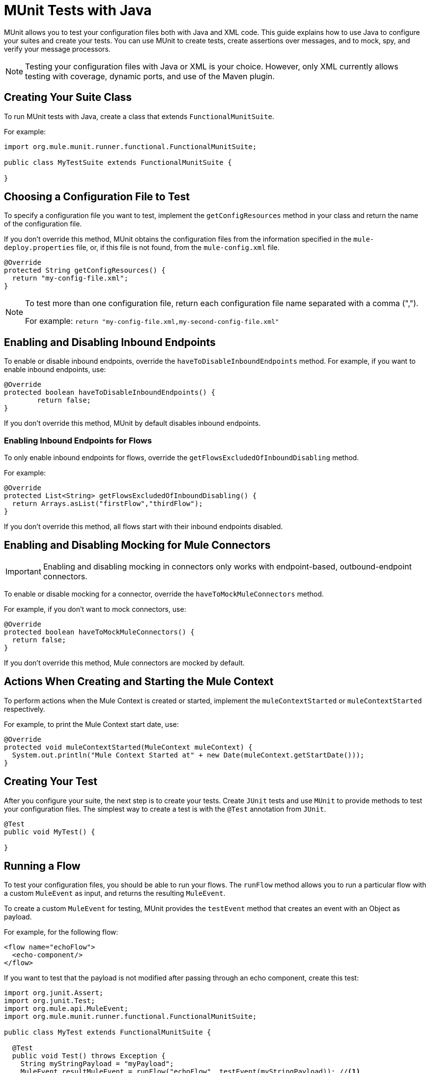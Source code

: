 = MUnit Tests with Java
:keywords: munit, testing, unit testing

MUnit allows you to test your configuration files both with Java and XML code.
This guide explains how to use Java to configure your suites and create your tests.
You can use MUnit to create tests, create assertions over messages,
and to mock, spy, and verify your message processors.

NOTE: Testing your configuration files with Java or XML is your choice.
However, only XML currently allows testing with coverage, dynamic ports, and use of the Maven plugin.

== Creating Your Suite Class

To run MUnit tests with Java, create a class that extends `FunctionalMunitSuite`.

For example:

[source,java,linenums]
----
import org.mule.munit.runner.functional.FunctionalMunitSuite;

public class MyTestSuite extends FunctionalMunitSuite {

}
----

== Choosing a Configuration File to Test

To specify a configuration file you want to test, implement the
`getConfigResources` method in your class and return the name of the
configuration file.

If you don't override this method, MUnit obtains the configuration files
from the information specified in the `mule-deploy.properties` file, or, if this file is not found,
from the `mule-config.xml` file.

[source,java,linenums]
----
@Override
protected String getConfigResources() {
  return "my-config-file.xml";
}
----

[NOTE]
====
To test more than one configuration file, return each
configuration file name separated with a comma (",").

For example: `return "my-config-file.xml,my-second-config-file.xml"`
====

== Enabling and Disabling Inbound Endpoints

To enable or disable inbound endpoints, override the `haveToDisableInboundEndpoints`
 method. For example, if you want to enable inbound endpoints, use:

[source, java,linenums]
----
@Override
protected boolean haveToDisableInboundEndpoints() {
	return false;
}
----

If you don't override this method, MUnit by default disables inbound endpoints.

=== Enabling Inbound Endpoints for Flows

To only enable inbound endpoints for flows, override the
`getFlowsExcludedOfInboundDisabling` method.

For example:

[source,java,linenums]
----
@Override
protected List<String> getFlowsExcludedOfInboundDisabling() {
  return Arrays.asList("firstFlow","thirdFlow");
}
----

If you don't override this method, all flows start with their inbound endpoints disabled.

== Enabling and Disabling Mocking for Mule Connectors

IMPORTANT: Enabling and disabling mocking in connectors only works with endpoint-based, outbound-endpoint connectors. 

To enable or disable mocking for a connector, override the
`haveToMockMuleConnectors` method.

For example, if you don't want to mock
connectors, use:

[source, java,linenums]
----
@Override
protected boolean haveToMockMuleConnectors() {
  return false;
}
----

If you don't override this method, Mule connectors are mocked by default.

== Actions When Creating and Starting the Mule Context

To perform actions when the Mule Context is created or started,
implement the `muleContextStarted` or `muleContextStarted` respectively.

For example, to print the Mule Context start date, use:

[source, java,linenums]
----
@Override
protected void muleContextStarted(MuleContext muleContext) {
  System.out.println("Mule Context Started at" + new Date(muleContext.getStartDate()));
}
----

== Creating Your Test

After you configure your suite, the next step is to create your tests. Create `JUnit` tests
and use `MUnit` to provide methods to test your configuration files.
The simplest way to create a test is with the `@Test` annotation from `JUnit`.
[source, java]
----
@Test
public void MyTest() {

}
----

== Running a Flow

To test your configuration files, you should be able to run your flows.
The `runFlow` method allows you to run a particular flow with a custom `MuleEvent` as input,
and returns the resulting `MuleEvent`.

To create a custom `MuleEvent` for testing, MUnit
provides the `testEvent` method that creates an event with an Object as payload.

For example, for the following flow:

[source,xml,linenums]
----
<flow name="echoFlow">
  <echo-component/>
</flow>
----

If you want to test that the payload is not modified after passing through an
echo component, create this test:

[source,java,linenums]
----
import org.junit.Assert;
import org.junit.Test;
import org.mule.api.MuleEvent;
import org.mule.munit.runner.functional.FunctionalMunitSuite;

public class MyTest extends FunctionalMunitSuite {

  @Test
  public void Test() throws Exception {
    String myStringPayload = "myPayload";
    MuleEvent resultMuleEvent = runFlow("echoFlow", testEvent(myStringPayload)); //<1>
    Assert.assertEquals(myStringPayload, resultMuleEvent.getMessage().getPayload()); //<2>
  }
}
----
<1> Run the `echoFlow` with a specific String as payload.
<2> Assert that the resulting payload is the same as the original.

NOTE: MUnit does not provide its own assertions library for Java.
You can perform assertions using the `JUnit` assertions library,
as shown in the first line of the previous example.

== Mocking

MUnit lets you define mocked behavior for a message processor. In this case,
MUnit replaces the normal behavior of the message processor with the behavior you define.

*Example Mocking Configuration*

The following example sets up a flow for an HTTP connector to access a generic database

[source,xml,linenums]
----
<?xml version="1.0" encoding="UTF-8"?>
​
<mule xmlns:http="http://www.mulesoft.org/schema/mule/http" xmlns:tracking="http://www.mulesoft.org/schema/mule/ee/tracking" xmlns:db="http://www.mulesoft.org/schema/mule/db" xmlns="http://www.mulesoft.org/schema/mule/core" xmlns:doc="http://www.mulesoft.org/schema/mule/documentation"
  xmlns:spring="http://www.springframework.org/schema/beans"
  xmlns:xsi="http://www.w3.org/2001/XMLSchema-instance"
  xsi:schemaLocation="http://www.springframework.org/schema/beans http://www.springframework.org/schema/beans/spring-beans-current.xsd
http://www.mulesoft.org/schema/mule/core http://www.mulesoft.org/schema/mule/core/current/mule.xsd
http://www.mulesoft.org/schema/mule/db http://www.mulesoft.org/schema/mule/db/current/mule-db.xsd
http://www.mulesoft.org/schema/mule/ee/tracking http://www.mulesoft.org/schema/mule/ee/tracking/current/mule-tracking-ee.xsd
http://www.mulesoft.org/schema/mule/http http://www.mulesoft.org/schema/mule/http/current/mule-http.xsd">
    <db:generic-config name="Generic_Database_Configuration" url="localhost:8082" doc:name="Generic Database Configuration"/>
    <http:listener-config name="HTTP_Listener_Configuration" host="0.0.0.0" port="8081" doc:name="HTTP Listener Configuration"/>
    <flow name="myFlow">
        <http:listener config-ref="HTTP_Listener_Configuration" path="/" doc:name="HTTP"/>
        <db:select config-ref="Generic_Database_Configuration" doc:name="Select All Stocks">
            <db:parameterized-query><![CDATA[SELECT * FROM flights;]]></db:parameterized-query>
        </db:select>
        <set-payload value="#[payload.substring(0,3)]" doc:name="Get Id"/>
    </flow>
</mule>
----

*Mocking Test*

The following example tests for a sample payload:

[source,java,linenums]
----
import org.junit.Assert;
import org.junit.Test;
import org.mule.api.MuleEvent;
import org.mule.api.MuleMessage;
import org.mule.munit.common.mocking.MessageProcessorMocker;
import org.mule.munit.runner.functional.FunctionalMunitSuite;
​
public class MyTestSuite extends FunctionalMunitSuite {
​
  @Test
  public void MockingTest() throws Exception {
    String myMockPayload = "815-OA";
​
    MuleMessage messageToBeReturned = muleMessageWithPayload(myMockPayload);
    MessageProcessorMocker mocker = whenMessageProcessor("select").ofNamespace("db");
    mocker.thenReturn(messageToBeReturned);
​
    MuleEvent resultMuleEvent = runFlow("myFlow", testEvent("example"));
    Assert.assertEquals("815", resultMuleEvent.getMessage().getPayload());
  }
​
}
----

=== Using the When Message Processor

The `whenMessageProcessor` method allows you to mock a message processor that matches
certain properties.

For example if the following flow is part of your configuration file:

[source,xml,linenums]
----
<flow name="myFlow">
  <set-payload value="#[1]" doc:name="Set One As Payload"/>
  <logger level="INFO" doc:name="Logger"/>
</flow>
----

There are several ways to match the processor you want to mock.

==== Match by Processor Name

[source,java,linenums]
----
MessageProcessorMocker mocker =
  whenMessageProcessor("set-payload");
----

==== Add a Namespace Attribute

[source,java,linenums]
----
MessageProcessorMocker mocker =
  whenMessageProcessor("set-payload").ofNamespace("mule");
----

==== Add Additional Attributes

In the example flow there is only one `set-payload` message processor, but
if there were more than one, you should use other processor attributes, such as
the `doc:name` attribute, to mock a message processor.

For example, for the following flow:

[source,xml,linenums]
----
<flow name="myFlow">
  <set-payload value="#[1]" doc:name="Set One"/>
  <logger level="INFO" doc:name="Logger"/>
  <set-payload value="#[2]" doc:name="Set Two"/>
</flow>
----

To mock only the *second* `set-payload` processor, use:

[source,java,linenums]
-----
MessageProcessorMocker mocker =
  whenMessageProcessor("set-payload")
  .withAttributes(Attribute.attribute("name").
                  ofNamespace("doc").
                  withValue("Set Two"));
-----

*Return Value*

After you find a message processor that matches your attributes, you can
return one or more of the following:

[%header,cols="30a,30a,40a"]
|===
|Method Name |Description | Example

|`thenReturn`
|Receives a Mule message to return by the message processor.
|`mocker.thenReturn(muleMessageWithPayload("myNewPayload"));`

|`thenThrow`
|Receives an exception that is thrown by the message processor.
|`mocker.thenThrow(new IllegalArgumentException());`

|`thenReturnSameEvent`
|Returns the same event the message processor received.
|`mocker.thenReturnSameEvent();`

|===

*Example*

This example builds on the last and shows you how to mock a message
processor with Java:

.Flow
[source, xml,linenums]
----
<flow name="myFlow">
  <set-payload value="My Current Payload"/>
  <logger level="INFO"/>
</flow>
----

.Test
[source, java,linenums]
----
import org.junit.Test;
import org.junit.Assert;
import org.mule.api.MuleEvent;
import org.mule.munit.common.mocking.MessageProcessorMocker;
import org.mule.api.MuleMessage;
import org.mule.munit.runner.functional.FunctionalMunitSuite;

public class MyTestSuite extends FunctionalMunitSuite {

  @Test
  public void test() throws Exception {
    String myMockPayload = "myPayload"; //<1>

    MuleMessage messageToBeReturned =
      muleMessageWithPayload(myMockPayload); //<2>
    MessageProcessorMocker mocker =
      whenMessageProcessor("set-payload"); //<3>
    mocker.thenReturn(messageToBeReturned); //<4>

    MuleEvent resultMuleEvent =
      runFlow("myFlow", testEvent("example")); //<5>
    Assert.assertEquals(myMockPayload,
      resultMuleEvent.getMessage().getPayload()); //<6>
  }
}
----
<1> The payload that replaces the original.
<2> The message returned by the mock.
<3> The mock that matches the `set-payload` message processor.
<4> Sets the return message to the mock.
<5> Runs the flow with the custom `MuleEvent`.
<6> Asserts that the mock payload replaces the original payload.

== Spy Message Processor

The `spyMessageProcessor` method lets you create a spy so you can
see what happens before and after a message processor is called.

[source, java]
----
MunitSpy mySpy = spyMessageProcessor("logger");
----

NOTE: The syntax that `MunitSpy` uses to match the message processor is the same
as the `MessageProcessorMocker`. Therefore, you can match a message processor
by name, namespace, and attributes.

=== Before and After Spy

To define the actions you want to perform before and after the message processor
executes, create classes that implement `SpyProcess` and define the
`spy` method.

For example:

[source,java,linenums]
----
SpyProcess beforeSpy = new SpyProcess() {

  @Override
  public void spy(MuleEvent event) throws MuleException {
    System.out.println("Message before is " + event.getMessageAsString());
  }
};

SpyProcess afterSpy = new SpyProcess() {

  @Override
  public void spy(MuleEvent event) throws MuleException {
    System.out.println("Message after is " + event.getMessageAsString());
  }
};
spyMessageProcessor("set-payload").before(beforeSpy).after(afterSpy);
----

=== Before and After Spy Example

The following example shows how to do assertions with the spy before and after a message
processor executes.

.Flow
[source,xml,linenums]
----
<flow name="myFlow">
    <logger level="INFO"/>
    <set-payload value="#[2]"/>
</flow>
----

.Test
[source, java,linenums]
----
import org.junit.Assert;
import org.junit.Test;
import org.mule.api.MuleEvent;
import org.mule.api.MuleException;
import org.mule.munit.common.mocking.SpyProcess;
import org.mule.munit.runner.functional.FunctionalMunitSuite;

@Test
public void SpyTest() throws Exception {
  SpyProcess beforeSpy = new SpyProcess() { //<1>

    @Override
    public void spy(MuleEvent event) throws MuleException {
      Assert.assertEquals(1, event.getMessage().getPayload());
    }
  };
  SpyProcess afterSpy = new SpyProcess() { //<2>

    @Override
    public void spy(MuleEvent event) throws MuleException {
      Assert.assertEquals(2, event.getMessage().getPayload());
    }
  };
  spyMessageProcessor("set-payload") //<3>
    .ofNamespace("mule")
    .before(beforeSpy)
    .after(afterSpy);

  runFlow("myFlow", testEvent(1)); //<4>

}
----
<1> Create the spy process to be executed before the message processor.
<2> Create the spy process to be executed after the message processor.
<3> Create the spy message processor for the set payload, and add the before and
after processes.
<4> Run the flow with a custom `MuleEvent`.

== Verify Message Processor

For example, you can validate if a specific message processor has been called
a specific number of times.

[source, java]
----
MunitVerifier verifier = verifyCallOfMessageProcessor("logger");
----

NOTE: The syntax that `MunitVerifier` uses to match a message processor is the same
as the `MessageProcessorMocker` and `MunitSpy`. Therefore, you can match a
message processor by name, namespace, and attributes.

=== Verify Configuration and Test Examples

The following example uses a choice to determine how many times to call the logger:

[source,xml,linenums]
----
<?xml version="1.0" encoding="UTF-8"?>
​
<mule xmlns="http://www.mulesoft.org/schema/mule/core" xmlns:doc="http://www.mulesoft.org/schema/mule/documentation"
  xmlns:spring="http://www.springframework.org/schema/beans" xmlns:xsi="http://www.w3.org/2001/XMLSchema-instance"
  xsi:schemaLocation="http://www.springframework.org/schema/beans http://www.springframework.org/schema/beans/spring-beans-current.xsd
http://www.mulesoft.org/schema/mule/core http://www.mulesoft.org/schema/mule/core/current/mule.xsd">
  <flow name="choiceFlow">
    <choice>
      <when expression="#[payload == 1]">
        <set-payload value="Payload is 1" />
      </when>
      <otherwise>
        <logger level="INFO" />
      </otherwise>
    </choice>
  </flow>
</mule>
----

*Verify Test Example*

The following example tests the configuration:

[source,java,linenums]
----
import org.junit.Test;
import org.mule.munit.runner.functional.FunctionalMunitSuite;
​
​
public class MyTestSuite extends FunctionalMunitSuite {

  @Test
  public void VerifyTest() throws Exception {
​
      runFlow("choiceFlow", testEvent(1));
​
      verifyCallOfMessageProcessor("set-payload").ofNamespace("mule").times(1);
  }
​
}
----

=== Verify Times

MUnit provides the following methods that you can use to verify how many times to call a message processor.

[%header,cols="30a,70a"]
|===
|Method Name |Description

|`times`
|Receives the *exact* number of times to call the message processor.

|`atLeast`
|Receives the *minimum* number of times to call the message processor.

|`atMost`
|Receives the *maximum* number of times to call the message processor.

|`atLeastOnce`
|The message processor must be called at least once.

|===

If the above conditions are not fulfilled, the test fails.

*Example*

The following example shows how to ensure that the `logger` message processor is
called *exactly* three times.

.Flow
[source,xml,linenums]
----
<flow name="choiceFlow">
    <choice>
        <when expression="#[payload == 1]">
            <logger level="INFO"/>
            <logger level="INFO"/>
            <logger level="INFO"/>
        </when>
        <otherwise>
            <logger level="INFO"/>
        </otherwise>
    </choice>
</flow>
----

.Test
[source, java,linenums]
----
import org.junit.Test;
import org.mule.munit.runner.functional.FunctionalMunitSuite;

public class MyTestSuite extends FunctionalMunitSuite {

  @Test
  public void VerifyTest() throws Exception{
    runFlow("choiceFlow", testEvent(1)); //<1>

    verifyCallOfMessageProcessor("logger").ofNamespace("mule").times(3); //<2>
  }
}
----
<1> Run the flow with a custom MuleEvent.
<2> Verify that the logger message processor is called three times.

== See Also

* link:https://www.mulesoft.com/webinars[MuleSoft Webinars]
* link:http://forums.mulesoft.com[MuleSoft's Forums]
* link:https://www.mulesoft.com/support-and-services/mule-esb-support-license-subscription[MuleSoft Support]
* mailto:support@mulesoft.com[Contact MuleSoft]
